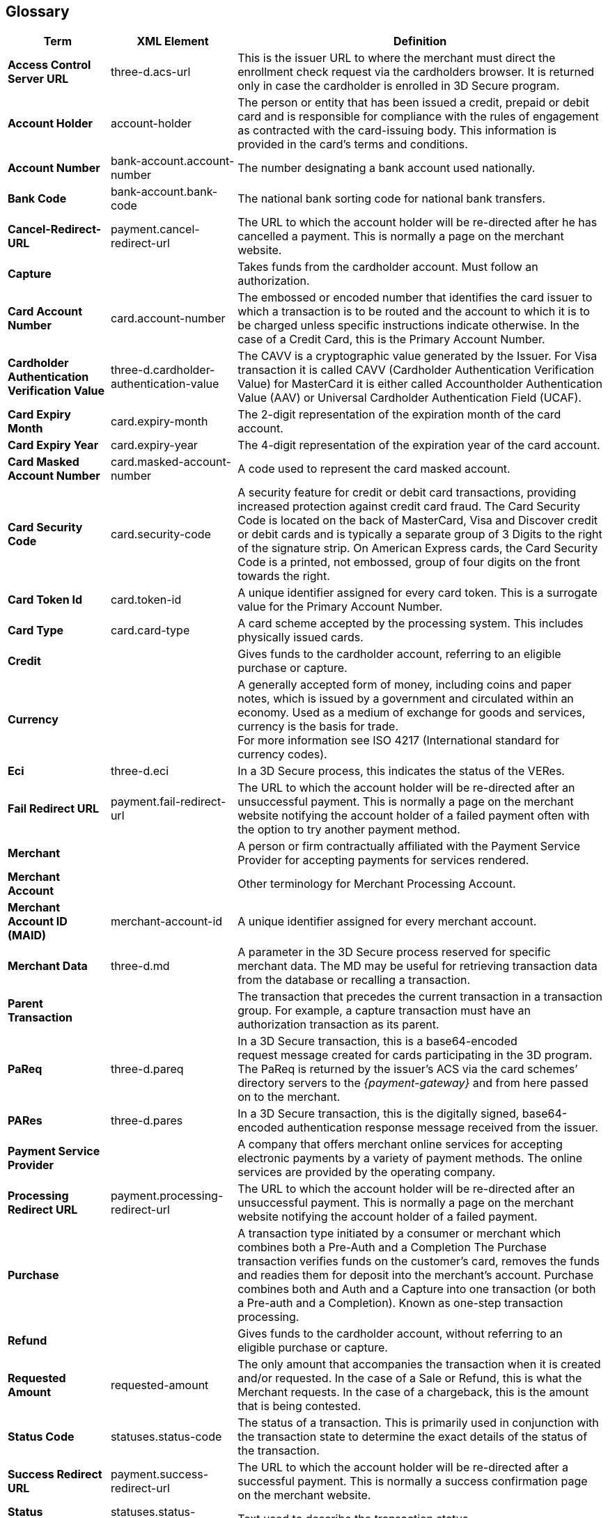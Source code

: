 [#Glossary]
== Glossary

[%autowidth, cols="s,,"]
|===
|Term |XML Element |Definition

|[[Glossary_AccessControlServerURL]]Access Control Server URL
|three-d.acs-url
|This is the issuer URL to where the merchant must direct the enrollment
check request via the cardholders browser. It is returned only in case
the cardholder is enrolled in 3D Secure program.
|[[Glossary_AccountHolder]]Account Holder
|account-holder
|The person or entity that has been issued a credit, prepaid or debit
card and is responsible for compliance with the rules of engagement as
contracted with the card-issuing body. This information is provided in
the card's terms and conditions.
|[[Glossary_AccountNumber]]Account Number
|bank-account.account-number
|The number designating a bank account used nationally.
|[[Glossary_BankCode]]Bank Code
|bank-account.bank-code
|The national bank sorting code for national bank transfers.
|[[Glossary_CancelRedirectURL]]Cancel-Redirect-URL
|payment.cancel-redirect-url
|The URL to which the account holder will be re-directed after he
has cancelled a payment. This is normally a page on the merchant
website.
|[[Glossary_Capture]]Capture
|
|Takes funds from the cardholder account. Must follow an authorization.
|[[Glossary_CardAccountNumber]]Card Account Number
|card.account-number
|The embossed or encoded number that identifies the card issuer to which
a transaction is to be routed and the account to which it is to be
charged unless specific instructions indicate otherwise. In the case of
a Credit Card, this is the Primary Account Number.
|[[Glossary_CardholderAuthenticationVerificationValue]]Cardholder Authentication Verification Value
|three-d.cardholder-authentication-value
|The CAVV is a cryptographic value generated by the Issuer. For
Visa transaction it is called CAVV (Cardholder Authentication
Verification Value) for MasterCard it is either called Accountholder
Authentication Value (AAV) or Universal Cardholder Authentication Field
(UCAF).
|[[Glossary_CardExpiryMonth]]Card Expiry Month
|card.expiry-month
|The 2-digit representation of the expiration month of the card account.
|[[Glossary_CardExpiryYear]]Card Expiry Year
|card.expiry-year
|The 4-digit representation of the expiration year of the card account.
|[[Glossary_CardMaskedAccountNumber]]Card Masked Account Number
|card.masked-account-number
|A code used to represent the card masked account.
|[[Glossary_CardSecurityCode]]Card Security Code
|card.security-code
|A security feature for credit or debit card transactions, providing
increased protection against credit card fraud. The Card Security Code
is located on the back of MasterCard, Visa and Discover credit or debit
cards and is typically a separate group of 3 Digits to the right of the
signature strip. On American Express cards, the Card Security Code is a
printed, not embossed, group of four digits on the front towards the
right.
|[[Glossary_CardTokenId]]Card Token Id
|card.token-id
|A unique identifier assigned for every card token.  This is a surrogate
value for the Primary Account Number.
|[[Glossary_CardType]]Card Type
|card.card-type
|A card scheme accepted by the processing system. This
includes physically issued cards.
|[[Glossary_Credit]]Credit
|
|Gives funds to the cardholder account, referring to an eligible purchase
or capture.
|[[Glossary_Currency]]Currency
|
|A generally accepted form of money, including coins and paper
notes, which is issued by a government and circulated within an economy.
Used as a medium of exchange for goods and services, currency is the
basis for trade. +
For more information see ISO 4217 (International standard for
currency codes).
|[[Glossary_Eci]]Eci
|three-d.eci
|In a 3D Secure process, this indicates the status of the VERes.
|[[Glossary_FailRedirectURL]]Fail Redirect URL
|payment.fail-redirect-url
|The URL to which the account holder will be re-directed after
an unsuccessful payment. This is normally a page on the merchant
website notifying the account holder of a failed payment often with the
option to try another payment method.
//|[[Glossary_IPP]]IPP
//|
//a|Installment Payment Plan - allows consumers to spread their payment over a certain period. The issuer bank
//
//- pays the full amount of a transaction to Wirecard (merchant will also receive the full amount post clearing and settlement)
//- takes charge of collecting the installments from the cardholder.
//
|[[Glossary_Merchant]]Merchant
|
|A person or firm contractually affiliated with the Payment
Service Provider for accepting payments for services rendered.
|[[Glossary_MerchantAccount]]Merchant Account
|
|Other terminology for Merchant Processing Account.
|[[Glossary_MerchantAccountID]]Merchant Account ID (MAID)
|merchant-account-id
|A unique identifier assigned for every merchant account.
|[[Glossary_MerchantData]]Merchant Data
|three-d.md
|A parameter in the 3D Secure process reserved for specific
merchant data. The MD may be useful for retrieving transaction data from
the database or recalling a transaction.
|[[Glossary_ParentTransaction]]Parent Transaction
|
|The transaction that precedes the current transaction in a transaction
group. For example, a capture transaction must have an authorization
transaction as its parent.
|[[Glossary_PaReq]]PaReq
|three-d.pareq
|In a 3D Secure transaction, this is a base64-encoded request message
created for cards participating in the 3D program. The PaReq
is returned by the issuer’s ACS via the card schemes’ directory servers
to the _{payment-gateway}_ and from here passed on to the merchant.
|[[Glossary_PARes]]PARes
|three-d.pares
|In a 3D Secure transaction, this is the digitally
signed, base64-encoded authentication response message received from the
issuer.
|[[Glossary_PaymentServiceProvider]]Payment Service Provider
|
|A company that offers merchant online services for accepting electronic
payments by a variety of payment methods. The online services are
provided by the operating company.
|[[Glossary_ProcessingRedirectURL]]Processing Redirect URL
|payment.processing-redirect-url
|The URL to which the account holder will be re-directed after
an unsuccessful payment. This is normally a page on the merchant
website notifying the account holder of a failed payment.
|[[Glossary_Purchase]]Purchase
|
|A transaction type initiated by a consumer or merchant which combines
both a Pre-Auth and a Completion The Purchase transaction verifies funds
on the customer's card, removes the funds and readies them for deposit
into the merchant's account. Purchase combines both and Auth and a
Capture into one transaction (or both a Pre-auth and a Completion).
Known as one-step transaction processing.
|[[Glossary_Refund]]Refund
|
|Gives funds to the cardholder account, without referring to an eligible
purchase or capture.
|[[Glossary_RequestedAmount]]Requested Amount
|requested-amount
|The only amount that accompanies the transaction when it is
created and/or requested. In the case of a Sale or Refund, this is what
the Merchant requests. In the case of a chargeback, this is the amount
that is being contested.
|[[Glossary_StatusCode]]Status Code
|statuses.status-code
|The status of a transaction. This is primarily used in conjunction with
the transaction state to determine the exact details of the status
of the transaction.
|[[Glossary_SuccessRedirectURL]]Success Redirect URL
|payment.success-redirect-url
|The URL to which the account holder will be re-directed after
a successful payment. This is normally a success confirmation page on
the merchant website.
|[[Glossary_StatusDescription]]Status Description
|statuses.status-description
|Text used to describe the transaction status.
|[[Glossary_StatusSeverity]]Status Severity
|statuses.status-severity
|The severity of the transaction, can be information, warning, error.
|[[Glossary_TermURL]]Term URL
|three-d.termURL
|In a 3D Secure transaction, this is the URL to where the card holder is
redirected to after being at the Issuer's page.
|[[Glossary_Transaction]]Transaction
|
|An act between a merchant and an account holder that results in
an electronic representation of the account holder promise to pay for
goods or services received from the act. This includes all transaction
types, including purchases, refunds, and chargebacks. Each transaction
is issued a unique transaction identifier. If there are two steps
required for funds to transfer, such as a pre-authorization followed by
a capture, these are considered two transactions.
|[[Glossary_TransactionState]]Transaction State
|state
|The current status of a transaction. Typically, a transaction will start
from an "In-Progress" state, and then finish in either the "success" or
"failed" state.
|[[Glossary_TransactionType]]Transaction Type
|transaction-type
|The type of transaction that determines its behavior in transaction
processing and merchant settlement. Examples are: _authorization_,
_capture_, _credit_, _purchase_, _refund_, _void-authorization_, _void-capture_,
_void-credit_ and _void-purchase_.
|[[Glossary_Xid]]Xid
|three-d.xid
|In a 3-D Secure process, this is the unique transaction identifier.
|===
